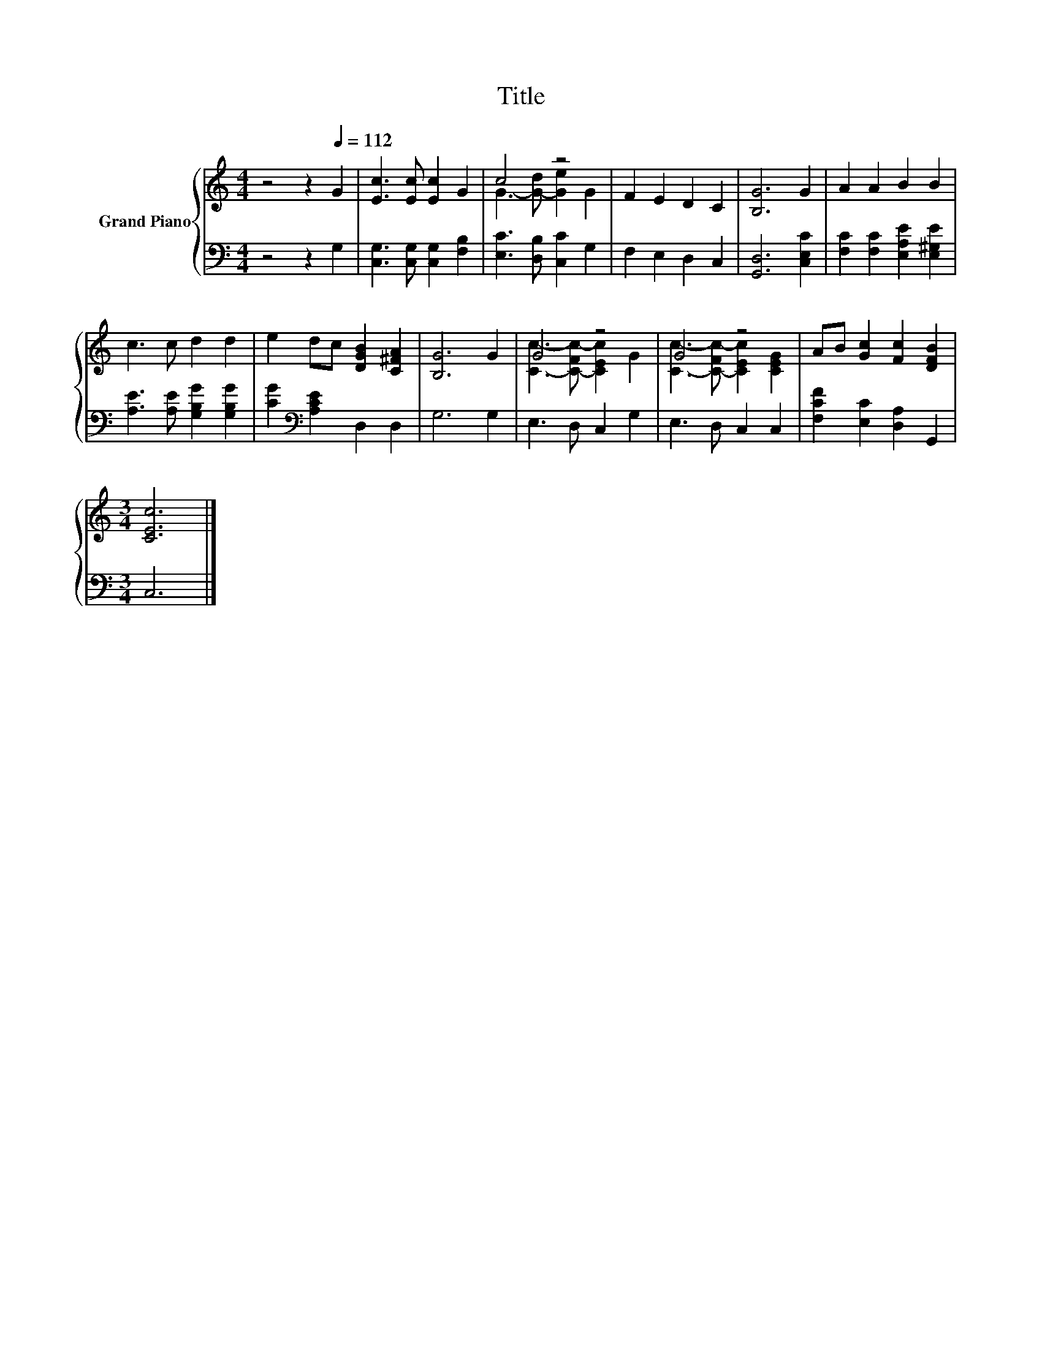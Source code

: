 X:1
T:Title
%%score { ( 1 3 ) | 2 }
L:1/8
M:4/4
K:C
V:1 treble nm="Grand Piano"
V:3 treble 
V:2 bass 
V:1
 z4 z2[Q:1/4=112] G2 | [Ec]3 [Ec] [Ec]2 G2 | c4 z4 | F2 E2 D2 C2 | [B,G]6 G2 | A2 A2 B2 B2 | %6
 c3 c d2 d2 | e2 dc [DGB]2 [C^FA]2 | [B,G]6 G2 | G4 z4 | G4 z4 | AB [Gc]2 [Fc]2 [DFB]2 | %12
[M:3/4] [CEc]6 |] %13
V:2
 z4 z2 G,2 | [C,G,]3 [C,G,] [C,G,]2 [F,B,]2 | [E,C]3 [D,B,] [C,C]2 G,2 | F,2 E,2 D,2 C,2 | %4
 [G,,D,]6 [C,E,C]2 | [F,C]2 [F,C]2 [E,A,E]2 [E,^G,E]2 | [A,E]3 [A,E] [G,B,G]2 [G,B,G]2 | %7
 [CG]2[K:bass] [A,CE]2 D,2 D,2 | G,6 G,2 | E,3 D, C,2 G,2 | E,3 D, C,2 C,2 | %11
 [F,CF]2 [E,C]2 [D,A,]2 G,,2 |[M:3/4] C,6 |] %13
V:3
 x8 | x8 | G3- [G-d] [Ge]2 G2 | x8 | x8 | x8 | x8 | x8 | x8 | [Cc]3- [C-Fc-] [CEc]2 G2 | %10
 [Cc]3- [C-Fc-] [CEc]2 [CEG]2 | x8 |[M:3/4] x6 |] %13

